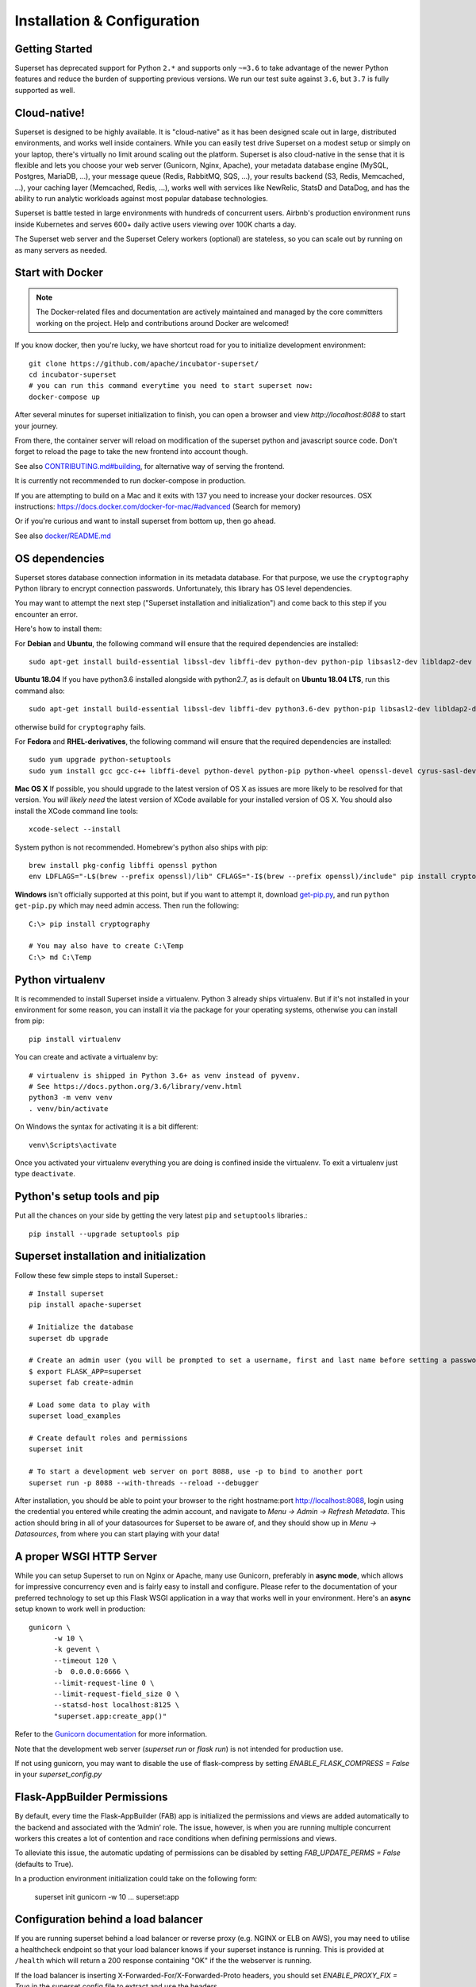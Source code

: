 ..  Licensed to the Apache Software Foundation (ASF) under one
    or more contributor license agreements.  See the NOTICE file
    distributed with this work for additional information
    regarding copyright ownership.  The ASF licenses this file
    to you under the Apache License, Version 2.0 (the
    "License"); you may not use this file except in compliance
    with the License.  You may obtain a copy of the License at

..    http://www.apache.org/licenses/LICENSE-2.0

..  Unless required by applicable law or agreed to in writing,
    software distributed under the License is distributed on an
    "AS IS" BASIS, WITHOUT WARRANTIES OR CONDITIONS OF ANY
    KIND, either express or implied.  See the License for the
    specific language governing permissions and limitations
    under the License.

Installation & Configuration
============================

Getting Started
---------------

Superset has deprecated support for Python ``2.*`` and supports
only ``~=3.6`` to take advantage of the newer Python features and reduce
the burden of supporting previous versions. We run our test suite
against ``3.6``, but ``3.7`` is fully supported as well.

Cloud-native!
-------------

Superset is designed to be highly available. It is
"cloud-native" as it has been designed scale out in large,
distributed environments, and works well inside containers.
While you can easily
test drive Superset on a modest setup or simply on your laptop,
there's virtually no limit around scaling out the platform.
Superset is also cloud-native in the sense that it is
flexible and lets you choose your web server (Gunicorn, Nginx, Apache),
your metadata database engine (MySQL, Postgres, MariaDB, ...),
your message queue (Redis, RabbitMQ, SQS, ...),
your results backend (S3, Redis, Memcached, ...), your caching layer
(Memcached, Redis, ...), works well with services like NewRelic, StatsD and
DataDog, and has the ability to run analytic workloads against
most popular database technologies.

Superset is battle tested in large environments with hundreds
of concurrent users. Airbnb's production environment runs inside
Kubernetes and serves 600+ daily active users viewing over 100K charts a
day.

The Superset web server and the Superset Celery workers (optional)
are stateless, so you can scale out by running on as many servers
as needed.

Start with Docker
-----------------

.. note ::
    The Docker-related files and documentation are actively maintained and
    managed by the core committers working on the project. Help and contributions
    around Docker are welcomed!

If you know docker, then you're lucky, we have shortcut road for you to
initialize development environment: ::

    git clone https://github.com/apache/incubator-superset/
    cd incubator-superset
    # you can run this command everytime you need to start superset now:
    docker-compose up

After several minutes for superset initialization to finish, you can open
a browser and view `http://localhost:8088` to start your journey.

From there, the container server will reload on modification of the superset python
and javascript source code.
Don't forget to reload the page to take the new frontend into account though.

See also `CONTRIBUTING.md#building <https://github.com/apache/incubator-superset/blob/master/CONTRIBUTING.md#building>`_,
for alternative way of serving the frontend.

It is currently not recommended to run docker-compose in production.

If you are attempting to build on a Mac and it exits with 137 you need to increase your docker resources.
OSX instructions: https://docs.docker.com/docker-for-mac/#advanced (Search for memory)

Or if you're curious and want to install superset from bottom up, then go ahead.

See also `docker/README.md <https://github.com/apache/incubator-superset/blob/master/docker/README.md>`_

OS dependencies
---------------

Superset stores database connection information in its metadata database.
For that purpose, we use the ``cryptography`` Python library to encrypt
connection passwords. Unfortunately, this library has OS level dependencies.

You may want to attempt the next step
("Superset installation and initialization") and come back to this step if
you encounter an error.

Here's how to install them:

For **Debian** and **Ubuntu**, the following command will ensure that
the required dependencies are installed: ::

    sudo apt-get install build-essential libssl-dev libffi-dev python-dev python-pip libsasl2-dev libldap2-dev

**Ubuntu 18.04** If you have python3.6 installed alongside with python2.7, as is default on **Ubuntu 18.04 LTS**, run this command also: ::

    sudo apt-get install build-essential libssl-dev libffi-dev python3.6-dev python-pip libsasl2-dev libldap2-dev

otherwise build for ``cryptography`` fails.

For **Fedora** and **RHEL-derivatives**, the following command will ensure
that the required dependencies are installed: ::

    sudo yum upgrade python-setuptools
    sudo yum install gcc gcc-c++ libffi-devel python-devel python-pip python-wheel openssl-devel cyrus-sasl-devel openldap-devel

**Mac OS X** If possible, you should upgrade to the latest version of OS X as issues are more likely to be resolved for that version.
You *will likely need* the latest version of XCode available for your installed version of OS X. You should also install
the XCode command line tools: ::

    xcode-select --install

System python is not recommended. Homebrew's python also ships with pip: ::

    brew install pkg-config libffi openssl python
    env LDFLAGS="-L$(brew --prefix openssl)/lib" CFLAGS="-I$(brew --prefix openssl)/include" pip install cryptography==2.4.2

**Windows** isn't officially supported at this point, but if you want to
attempt it, download `get-pip.py <https://bootstrap.pypa.io/get-pip.py>`_, and run ``python get-pip.py`` which may need admin access. Then run the following: ::

    C:\> pip install cryptography

    # You may also have to create C:\Temp
    C:\> md C:\Temp

Python virtualenv
-----------------
It is recommended to install Superset inside a virtualenv. Python 3 already ships virtualenv.
But if it's not installed in your environment for some reason, you can install it
via the package for your operating systems, otherwise you can install from pip: ::

    pip install virtualenv

You can create and activate a virtualenv by: ::

    # virtualenv is shipped in Python 3.6+ as venv instead of pyvenv.
    # See https://docs.python.org/3.6/library/venv.html
    python3 -m venv venv
    . venv/bin/activate

On Windows the syntax for activating it is a bit different: ::

    venv\Scripts\activate

Once you activated your virtualenv everything you are doing is confined inside the virtualenv.
To exit a virtualenv just type ``deactivate``.

Python's setup tools and pip
----------------------------
Put all the chances on your side by getting the very latest ``pip``
and ``setuptools`` libraries.::

    pip install --upgrade setuptools pip

Superset installation and initialization
----------------------------------------
Follow these few simple steps to install Superset.::

    # Install superset
    pip install apache-superset

    # Initialize the database
    superset db upgrade

    # Create an admin user (you will be prompted to set a username, first and last name before setting a password)
    $ export FLASK_APP=superset
    superset fab create-admin

    # Load some data to play with
    superset load_examples

    # Create default roles and permissions
    superset init

    # To start a development web server on port 8088, use -p to bind to another port
    superset run -p 8088 --with-threads --reload --debugger

After installation, you should be able to point your browser to the right
hostname:port `http://localhost:8088 <http://localhost:8088>`_, login using
the credential you entered while creating the admin account, and navigate to
`Menu -> Admin -> Refresh Metadata`. This action should bring in all of
your datasources for Superset to be aware of, and they should show up in
`Menu -> Datasources`, from where you can start playing with your data!

A proper WSGI HTTP Server
-------------------------

While you can setup Superset to run on Nginx or Apache, many use
Gunicorn, preferably in **async mode**, which allows for impressive
concurrency even and is fairly easy to install and configure. Please
refer to the
documentation of your preferred technology to set up this Flask WSGI
application in a way that works well in your environment. Here's an **async**
setup known to work well in production: ::

 　gunicorn \
        -w 10 \
        -k gevent \
        --timeout 120 \
        -b  0.0.0.0:6666 \
        --limit-request-line 0 \
        --limit-request-field_size 0 \
        --statsd-host localhost:8125 \
        "superset.app:create_app()"

Refer to the
`Gunicorn documentation <https://docs.gunicorn.org/en/stable/design.html>`_
for more information.

Note that the development web
server (`superset run` or `flask run`) is not intended for production use.

If not using gunicorn, you may want to disable the use of flask-compress
by setting `ENABLE_FLASK_COMPRESS = False` in your `superset_config.py`

Flask-AppBuilder Permissions
----------------------------

By default, every time the Flask-AppBuilder (FAB) app is initialized the
permissions and views are added automatically to the backend and associated with
the ‘Admin’ role. The issue, however, is when you are running multiple concurrent
workers this creates a lot of contention and race conditions when defining
permissions and views.

To alleviate this issue, the automatic updating of permissions can be disabled
by setting `FAB_UPDATE_PERMS = False` (defaults to True).

In a production environment initialization could take on the following form:

  superset init
  gunicorn -w 10 ... superset:app

Configuration behind a load balancer
------------------------------------

If you are running superset behind a load balancer or reverse proxy (e.g. NGINX
or ELB on AWS), you may need to utilise a healthcheck endpoint so that your
load balancer knows if your superset instance is running. This is provided
at ``/health`` which will return a 200 response containing "OK" if the
the webserver is running.

If the load balancer is inserting X-Forwarded-For/X-Forwarded-Proto headers, you
should set `ENABLE_PROXY_FIX = True` in the superset config file to extract and use
the headers.

In case that the reverse proxy is used for providing ssl encryption,
an explicit definition of the `X-Forwarded-Proto` may be required.
For the Apache webserver this can be set as follows: ::

    RequestHeader set X-Forwarded-Proto "https"

Configuration
-------------

To configure your application, you need to create a file (module)
``superset_config.py`` and make sure it is in your PYTHONPATH. Here are some
of the parameters you can copy / paste in that configuration module: ::

    #---------------------------------------------------------
    # Superset specific config
    #---------------------------------------------------------
    ROW_LIMIT = 5000

    SUPERSET_WEBSERVER_PORT = 8088
    #---------------------------------------------------------

    #---------------------------------------------------------
    # Flask App Builder configuration
    #---------------------------------------------------------
    # Your App secret key
    SECRET_KEY = '\2\1thisismyscretkey\1\2\e\y\y\h'

    # The SQLAlchemy connection string to your database backend
    # This connection defines the path to the database that stores your
    # superset metadata (slices, connections, tables, dashboards, ...).
    # Note that the connection information to connect to the datasources
    # you want to explore are managed directly in the web UI
    SQLALCHEMY_DATABASE_URI = 'sqlite:////path/to/superset.db'

    # Flask-WTF flag for CSRF
    WTF_CSRF_ENABLED = True
    # Add endpoints that need to be exempt from CSRF protection
    WTF_CSRF_EXEMPT_LIST = []
    # A CSRF token that expires in 1 year
    WTF_CSRF_TIME_LIMIT = 60 * 60 * 24 * 365

    # Set this API key to enable Mapbox visualizations
    MAPBOX_API_KEY = ''

All the parameters and default values defined in
https://github.com/apache/incubator-superset/blob/master/superset/config.py
can be altered in your local ``superset_config.py`` .
Administrators will want to
read through the file to understand what can be configured locally
as well as the default values in place.

Since ``superset_config.py`` acts as a Flask configuration module, it
can be used to alter the settings Flask itself,
as well as Flask extensions like ``flask-wtf``, ``flask-cache``,
``flask-migrate``, and ``flask-appbuilder``. Flask App Builder, the web
framework used by Superset offers many configuration settings. Please consult
the `Flask App Builder Documentation
<https://flask-appbuilder.readthedocs.org/en/latest/config.html>`_
for more information on how to configure it.

Make sure to change:

* *SQLALCHEMY_DATABASE_URI*, by default it is stored at *~/.superset/superset.db*
* *SECRET_KEY*, to a long random string

In case you need to exempt endpoints from CSRF, e.g. you are running a custom
auth postback endpoint, you can add them to *WTF_CSRF_EXEMPT_LIST*

     WTF_CSRF_EXEMPT_LIST = ['']


.. _ref_database_deps:

Database dependencies
---------------------

Superset does not ship bundled with connectivity to databases, except
for Sqlite, which is part of the Python standard library.
You'll need to install the required packages for the database you
want to use as your metadata database as well as the packages needed to
connect to the databases you want to access through Superset.

Here's a list of some of the recommended packages.

+------------------+---------------------------------------+-------------------------------------------------+
| database         | pypi package                          | SQLAlchemy URI prefix                           |
+==================+=======================================+=================================================+
| Amazon Athena    | ``pip install "PyAthenaJDBC>1.0.9"``  | ``awsathena+jdbc://``                           |
+------------------+---------------------------------------+-------------------------------------------------+
| Amazon Athena    | ``pip install "PyAthena>1.2.0"``      | ``awsathena+rest://``                           |
+------------------+---------------------------------------+-------------------------------------------------+
| Amazon Redshift  | ``pip install sqlalchemy-redshift``   | ``redshift+psycopg2://``                        |
+------------------+---------------------------------------+-------------------------------------------------+
| Apache Drill     | ``pip install sqlalchemy-drill``      | For the REST API:``                             |
|                  |                                       | ``drill+sadrill://``                            |
|                  |                                       | For JDBC                                        |
|                  |                                       | ``drill+jdbc://``                               |
+------------------+---------------------------------------+-------------------------------------------------+
| Apache Druid     | ``pip install pydruid``               | ``druid://``                                    |
+------------------+---------------------------------------+-------------------------------------------------+
| Apache Hive      | ``pip install pyhive``                | ``hive://``                                     |
+------------------+---------------------------------------+-------------------------------------------------+
| Apache Impala    | ``pip install impyla``                | ``impala://``                                   |
+------------------+---------------------------------------+-------------------------------------------------+
| Apache Kylin     | ``pip install kylinpy``               | ``kylin://``                                    |
+------------------+---------------------------------------+-------------------------------------------------+
| Apache Pinot     | ``pip install pinotdb``               | ``pinot+http://CONTROLLER:5436/``               |
|                  |                                       | ``query?server=http://CONTROLLER:5983/``        |
+------------------+---------------------------------------+-------------------------------------------------+
| Apache Spark SQL | ``pip install pyhive``                | ``jdbc+hive://``                                |
+------------------+---------------------------------------+-------------------------------------------------+
| BigQuery         | ``pip install pybigquery``            | ``bigquery://``                                 |
+------------------+---------------------------------------+-------------------------------------------------+
| ClickHouse       | ``pip install sqlalchemy-clickhouse`` |                                                 |
+------------------+---------------------------------------+-------------------------------------------------+
| Elasticsearch    | ``pip install elasticsearch-dbapi``   | ``elasticsearch+http://``                       |
+------------------+---------------------------------------+-------------------------------------------------+
| Exasol           | ``pip install sqlalchemy-exasol``     | ``exa+pyodbc://``                               |
+------------------+---------------------------------------+-------------------------------------------------+
| Google Sheets    | ``pip install gsheetsdb``             | ``gsheets://``                                  |
+------------------+---------------------------------------+-------------------------------------------------+
| IBM Db2          | ``pip install ibm_db_sa``             | ``db2+ibm_db://``                               |
+------------------+---------------------------------------+-------------------------------------------------+
| MySQL            | ``pip install mysqlclient``           | ``mysql://``                                    |
+------------------+---------------------------------------+-------------------------------------------------+
| Oracle           | ``pip install cx_Oracle``             | ``oracle://``                                   |
+------------------+---------------------------------------+-------------------------------------------------+
| PostgreSQL       | ``pip install psycopg2``              | ``postgresql+psycopg2://``                      |
+------------------+---------------------------------------+-------------------------------------------------+
| Presto           | ``pip install pyhive``                | ``presto://``                                   |
+------------------+---------------------------------------+-------------------------------------------------+
| Snowflake        | ``pip install snowflake-sqlalchemy``  | ``snowflake://``                                |
+------------------+---------------------------------------+-------------------------------------------------+
| SQLite           |                                       | ``sqlite://``                                   |
+------------------+---------------------------------------+-------------------------------------------------+
| SQL Server       | ``pip install pymssql``               | ``mssql://``                                    |
+------------------+---------------------------------------+-------------------------------------------------+
| Teradata         | ``pip install sqlalchemy-teradata``   | ``teradata://``                                 |
+------------------+---------------------------------------+-------------------------------------------------+
| Vertica          | ``pip install                         |  ``vertica+vertica_python://``                  |
|                  | sqlalchemy-vertica-python``           |                                                 |
+------------------+---------------------------------------+-------------------------------------------------+
| Hana             | ``pip install hdbcli sqlalchemy-hana``|  ``hana://``                                    |
|                  | or ``pip install superset[hana]``     |                                                 |
+------------------+---------------------------------------+-------------------------------------------------+


Note that many other databases are supported, the main criteria being the
existence of a functional SqlAlchemy dialect and Python driver. Googling
the keyword ``sqlalchemy`` in addition of a keyword that describes the
database you want to connect to should get you to the right place.

Hana
------------

The connection string for Hana looks like this ::

    hana://{username}:{password}@{host}:{port}


(AWS) Athena
------------

The connection string for Athena looks like this ::

    awsathena+jdbc://{aws_access_key_id}:{aws_secret_access_key}@athena.{region_name}.amazonaws.com/{schema_name}?s3_staging_dir={s3_staging_dir}&...

Where you need to escape/encode at least the s3_staging_dir, i.e., ::

    s3://... -> s3%3A//...

You can also use `PyAthena` library(no java required) like this ::

    awsathena+rest://{aws_access_key_id}:{aws_secret_access_key}@athena.{region_name}.amazonaws.com/{schema_name}?s3_staging_dir={s3_staging_dir}&...

See `PyAthena <https://github.com/laughingman7743/PyAthena#sqlalchemy>`_.

(Google) BigQuery
-----------------

The connection string for BigQuery looks like this ::

    bigquery://{project_id}

Additionally, you will need to configure authentication via a
Service Account. Create your Service Account via the Google
Cloud Platform control panel, provide it access to the appropriate
BigQuery datasets, and download the JSON configuration file
for the service account. In Superset, Add a JSON blob to
the "Secure Extra" field in the database configuration page
with the following format ::

    {
        "credentials_info": <contents of credentials JSON file>
    }

The resulting file should have this structure ::

    {
        "credentials_info": {
            "type": "service_account",
            "project_id": "...",
            "private_key_id": "...",
            "private_key": "...",
            "client_email": "...",
            "client_id": "...",
            "auth_uri": "...",
            "token_uri": "...",
            "auth_provider_x509_cert_url": "...",
            "client_x509_cert_url": "...",
        }
    }

You should then be able to connect to your BigQuery datasets.

To be able to upload data, e.g. sample data, the python library `pandas_gbq` is required.


Elasticsearch
-------------

The connection string for Elasticsearch looks like this ::

    elasticsearch+http://{user}:{password}@{host}:9200/

Using HTTPS ::

    elasticsearch+https://{user}:{password}@{host}:9200/


Elasticsearch as a default limit of 10000 rows, so you can increase this limit on your cluster
or set Superset's row limit on config ::

    ROW_LIMIT = 10000

You can query multiple indices on SQLLab for example ::

    select timestamp, agent from "logstash-*"

But, to use visualizations for multiple indices you need to create an alias index on your cluster ::

    POST /_aliases
    {
        "actions" : [
            { "add" : { "index" : "logstash-**", "alias" : "logstash_all" } }
        ]
    }

Then register your table with the ``alias`` name ``logstasg_all``

Snowflake
---------

The connection string for Snowflake looks like this ::

    snowflake://{user}:{password}@{account}.{region}/{database}?role={role}&warehouse={warehouse}

The schema is not necessary in the connection string, as it is defined per table/query.
The role and warehouse can be omitted if defaults are defined for the user, i.e.

    snowflake://{user}:{password}@{account}.{region}/{database}

Make sure the user has privileges to access and use all required
databases/schemas/tables/views/warehouses, as the Snowflake SQLAlchemy engine does
not test for user rights during engine creation.

See `Snowflake SQLAlchemy <https://github.com/snowflakedb/snowflake-sqlalchemy>`_.

Teradata
---------

The connection string for Teradata looks like this ::

    teradata://{user}:{password}@{host}

*Note*: Its required to have Teradata ODBC drivers installed and environment variables configured for proper work of sqlalchemy dialect. Teradata ODBC Drivers available here: https://downloads.teradata.com/download/connectivity/odbc-driver/linux

Required environment variables: ::

    export ODBCINI=/.../teradata/client/ODBC_64/odbc.ini
    export ODBCINST=/.../teradata/client/ODBC_64/odbcinst.ini

See `Teradata SQLAlchemy <https://github.com/Teradata/sqlalchemy-teradata>`_.

Apache Drill
------------
At the time of writing, the SQLAlchemy Dialect is not available on pypi and must be downloaded here:
`SQLAlchemy Drill <https://github.com/JohnOmernik/sqlalchemy-drill>`_

Alternatively, you can install it completely from the command line as follows: ::

    git clone https://github.com/JohnOmernik/sqlalchemy-drill
    cd sqlalchemy-drill
    python3 setup.py install

Once that is done, you can connect to Drill in two ways, either via the REST interface or by JDBC.  If you are connecting via JDBC, you must have the
Drill JDBC Driver installed.

The basic connection string for Drill looks like this ::

    drill+sadrill://{username}:{password}@{host}:{port}/{storage_plugin}?use_ssl=True

If you are using JDBC to connect to Drill, the connection string looks like this: ::

    drill+jdbc://{username}:{password}@{host}:{port}/{storage_plugin}

For a complete tutorial about how to use Apache Drill with Superset, see this tutorial:
`Visualize Anything with Superset and Drill <http://thedataist.com/visualize-anything-with-superset-and-drill/>`_

Caching
-------

Superset uses `Flask-Cache <https://pythonhosted.org/Flask-Cache/>`_ for
caching purpose. Configuring your caching backend is as easy as providing
a ``CACHE_CONFIG``, constant in your ``superset_config.py`` that
complies with the Flask-Cache specifications.

Flask-Cache supports multiple caching backends (Redis, Memcached,
SimpleCache (in-memory), or the local filesystem). If you are going to use
Memcached please use the `pylibmc` client library as `python-memcached` does
not handle storing binary data correctly. If you use Redis, please install
the `redis <https://pypi.python.org/pypi/redis>`_ Python package: ::

    pip install redis

For setting your timeouts, this is done in the Superset metadata and goes
up the "timeout searchpath", from your slice configuration, to your
data source's configuration, to your database's and ultimately falls back
into your global default defined in ``CACHE_CONFIG``.

.. code-block:: python

    CACHE_CONFIG = {
        'CACHE_TYPE': 'redis',
        'CACHE_DEFAULT_TIMEOUT': 60 * 60 * 24, # 1 day default (in secs)
        'CACHE_KEY_PREFIX': 'superset_results',
        'CACHE_REDIS_URL': 'redis://localhost:6379/0',
    }

It is also possible to pass a custom cache initialization function in the
config to handle additional caching use cases. The function must return an
object that is compatible with the `Flask-Cache <https://pythonhosted.org/Flask-Cache/>`_ API.

.. code-block:: python

    from custom_caching import CustomCache

    def init_cache(app):
        """Takes an app instance and returns a custom cache backend"""
        config = {
            'CACHE_DEFAULT_TIMEOUT': 60 * 60 * 24, # 1 day default (in secs)
            'CACHE_KEY_PREFIX': 'superset_results',
        }
        return CustomCache(app, config)

    CACHE_CONFIG = init_cache

Superset has a Celery task that will periodically warm up the cache based on
different strategies. To use it, add the following to the `CELERYBEAT_SCHEDULE`
section in `config.py`:

.. code-block:: python

    CELERYBEAT_SCHEDULE = {
        'cache-warmup-hourly': {
            'task': 'cache-warmup',
            'schedule': crontab(minute=0, hour='*'),  # hourly
            'kwargs': {
                'strategy_name': 'top_n_dashboards',
                'top_n': 5,
                'since': '7 days ago',
            },
        },
    }

This will cache all the charts in the top 5 most popular dashboards every hour.
For other strategies, check the `superset/tasks/cache.py` file.


Deeper SQLAlchemy integration
-----------------------------

It is possible to tweak the database connection information using the
parameters exposed by SQLAlchemy. In the ``Database`` edit view, you will
find an ``extra`` field as a ``JSON`` blob.

.. image:: images/tutorial/add_db.png
   :scale: 30 %

This JSON string contains extra configuration elements. The ``engine_params``
object gets unpacked into the
`sqlalchemy.create_engine <https://docs.sqlalchemy.org/en/latest/core/engines.html#sqlalchemy.create_engine>`_ call,
while the ``metadata_params`` get unpacked into the
`sqlalchemy.MetaData <https://docs.sqlalchemy.org/en/rel_1_2/core/metadata.html#sqlalchemy.schema.MetaData>`_ call. Refer to the SQLAlchemy docs for more information.

.. note:: If your using CTAS on SQLLab and PostgreSQL
    take a look at :ref:`ref_ctas_engine_config` for specific ``engine_params``.


Schemas (Postgres & Redshift)
-----------------------------

Postgres and Redshift, as well as other databases,
use the concept of **schema** as a logical entity
on top of the **database**. For Superset to connect to a specific schema,
there's a **schema** parameter you can set in the table form.


External Password store for SQLAlchemy connections
--------------------------------------------------
It is possible to use an external store for you database passwords. This is
useful if you a running a custom secret distribution framework and do not wish
to store secrets in Superset's meta database.

Example:
Write a function that takes a single argument of type ``sqla.engine.url`` and returns
the password for the given connection string. Then set ``SQLALCHEMY_CUSTOM_PASSWORD_STORE``
in your config file to point to that function. ::

    def example_lookup_password(url):
        secret = <<get password from external framework>>
        return 'secret'

    SQLALCHEMY_CUSTOM_PASSWORD_STORE = example_lookup_password

A common pattern is to use environment variables to make secrets available.
``SQLALCHEMY_CUSTOM_PASSWORD_STORE`` can also be used for that purpose. ::

    def example_password_as_env_var(url):
        # assuming the uri looks like
        # mysql://localhost?superset_user:{SUPERSET_PASSWORD}
        return url.password.format(os.environ)

    SQLALCHEMY_CUSTOM_PASSWORD_STORE = example_password_as_env_var


SSL Access to databases
-----------------------
This example worked with a MySQL database that requires SSL. The configuration
may differ with other backends. This is what was put in the ``extra``
parameter ::

    {
        "metadata_params": {},
        "engine_params": {
              "connect_args":{
                  "sslmode":"require",
                  "sslrootcert": "/path/to/my/pem"
            }
         }
    }


Druid
-----

* From the UI, enter the information about your clusters in the
  `Sources -> Druid Clusters` menu by hitting the + sign.

* Once the Druid cluster connection information is entered, hit the
  `Sources -> Refresh Druid Metadata` menu item to populate

* Navigate to your datasources

Note that you can run the ``superset refresh_druid`` command to refresh the
metadata from your Druid cluster(s)


Presto
------

By default Superset assumes the most recent version of Presto is being used when
querying the datasource. If you're using an older version of presto, you can configure
it in the ``extra`` parameter::

    {
        "version": "0.123"
    }


Exasol
---------

The connection string for Exasol looks like this ::

    exa+pyodbc://{user}:{password}@{host}

*Note*: It's required to have Exasol ODBC drivers installed for the sqlalchemy dialect to work properly. Exasol ODBC Drivers available are here: https://www.exasol.com/portal/display/DOWNLOAD/Exasol+Download+Section

Example config (odbcinst.ini can be left empty) ::

    $ cat $/.../path/to/odbc.ini
    [EXAODBC]
    DRIVER = /.../path/to/driver/EXASOL_driver.so
    EXAHOST = host:8563
    EXASCHEMA = main

See `SQLAlchemy for Exasol <https://github.com/blue-yonder/sqlalchemy_exasol>`_.

CORS
----

The extra CORS Dependency must be installed:

    superset[cors]


The following keys in `superset_config.py` can be specified to configure CORS:


* ``ENABLE_CORS``: Must be set to True in order to enable CORS
* ``CORS_OPTIONS``: options passed to Flask-CORS (`documentation <https://flask-cors.corydolphin.com/en/latest/api.html#extension>`)


Domain Sharding
---------------

Chrome allows up to 6 open connections per domain at a time. When there are more
than 6 slices in dashboard, a lot of time fetch requests are queued up and wait for
next available socket. `PR 5039 <https://github.com/apache/incubator-superset/pull/5039>`_ adds domain sharding to Superset,
and this feature will be enabled by configuration only (by default Superset
doesn't allow cross-domain request).

* ``SUPERSET_WEBSERVER_DOMAINS``: list of allowed hostnames for domain sharding feature. default `None`


Middleware
----------

Superset allows you to add your own middleware. To add your own middleware, update the ``ADDITIONAL_MIDDLEWARE`` key in
your `superset_config.py`. ``ADDITIONAL_MIDDLEWARE`` should be a list of your additional middleware classes.

For example, to use AUTH_REMOTE_USER from behind a proxy server like nginx, you have to add a simple middleware class to
add the value of ``HTTP_X_PROXY_REMOTE_USER`` (or any other custom header from the proxy) to Gunicorn's ``REMOTE_USER``
environment variable: ::

    class RemoteUserMiddleware(object):
        def __init__(self, app):
            self.app = app
        def __call__(self, environ, start_response):
            user = environ.pop('HTTP_X_PROXY_REMOTE_USER', None)
            environ['REMOTE_USER'] = user
            return self.app(environ, start_response)

    ADDITIONAL_MIDDLEWARE = [RemoteUserMiddleware, ]

*Adapted from http://flask.pocoo.org/snippets/69/*

Event Logging
-------------

Superset by default logs special action event on it's database. These log can be accessed on the UI navigating to
"Security" -> "Action Log". You can freely customize these logs by implementing your own event log class.

Example of a simple JSON to Stdout class::

    class JSONStdOutEventLogger(AbstractEventLogger):

        def log(self, user_id, action, *args, **kwargs):
            records = kwargs.get('records', list())
            dashboard_id = kwargs.get('dashboard_id')
            slice_id = kwargs.get('slice_id')
            duration_ms = kwargs.get('duration_ms')
            referrer = kwargs.get('referrer')

            for record in records:
                log = dict(
                    action=action,
                    json=record,
                    dashboard_id=dashboard_id,
                    slice_id=slice_id,
                    duration_ms=duration_ms,
                    referrer=referrer,
                    user_id=user_id
                )
                print(json.dumps(log))


Then on Superset's config pass an instance of the logger type you want to use.

    EVENT_LOGGER = JSONStdOutEventLogger()


Upgrading
---------

Upgrading should be as straightforward as running::

    pip install apache-superset --upgrade
    superset db upgrade
    superset init

We recommend to follow standard best practices when upgrading Superset, such
as taking a database backup prior to the upgrade, upgrading a staging
environment prior to upgrading production, and upgrading production while less
users are active on the platform.

.. note ::
   Some upgrades may contain backward-incompatible changes, or require
   scheduling downtime, when that is the case, contributors attach notes in
   ``UPDATING.md`` in the repository. It's recommended to review this
   file prior to running an upgrade.


Celery Tasks
------------

On large analytic databases, it's common to run queries that
execute for minutes or hours.
To enable support for long running queries that
execute beyond the typical web request's timeout (30-60 seconds), it is
necessary to configure an asynchronous backend for Superset which consists of:

* one or many Superset workers (which is implemented as a Celery worker), and
  can be started with the ``celery worker`` command, run
  ``celery worker --help`` to view the related options.
* a celery broker (message queue) for which we recommend using Redis
  or RabbitMQ
* a results backend that defines where the worker will persist the query
  results

Configuring Celery requires defining a ``CELERY_CONFIG`` in your
``superset_config.py``. Both the worker and web server processes should
have the same configuration.

.. code-block:: python

    class CeleryConfig(object):
        BROKER_URL = 'redis://localhost:6379/0'
        CELERY_IMPORTS = (
            'superset.sql_lab',
            'superset.tasks',
        )
        CELERY_RESULT_BACKEND = 'redis://localhost:6379/0'
        CELERYD_LOG_LEVEL = 'DEBUG'
        CELERYD_PREFETCH_MULTIPLIER = 10
        CELERY_ACKS_LATE = True
        CELERY_ANNOTATIONS = {
            'sql_lab.get_sql_results': {
                'rate_limit': '100/s',
            },
            'email_reports.send': {
                'rate_limit': '1/s',
                'time_limit': 120,
                'soft_time_limit': 150,
                'ignore_result': True,
            },
        }
        CELERYBEAT_SCHEDULE = {
            'email_reports.schedule_hourly': {
                'task': 'email_reports.schedule_hourly',
                'schedule': crontab(minute=1, hour='*'),
            },
        }

    CELERY_CONFIG = CeleryConfig

* To start a Celery worker to leverage the configuration run: ::

    celery worker --app=superset.tasks.celery_app:app --pool=prefork -O fair -c 4

* To start a job which schedules periodic background jobs, run ::

    celery beat --app=superset.tasks.celery_app:app

To setup a result backend, you need to pass an instance of a derivative
of ``werkzeug.contrib.cache.BaseCache`` to the ``RESULTS_BACKEND``
configuration key in your ``superset_config.py``. It's possible to use
Memcached, Redis, S3 (https://pypi.python.org/pypi/s3werkzeugcache),
memory or the file system (in a single server-type setup or for testing),
or to write your own caching interface. Your ``superset_config.py`` may
look something like:

.. code-block:: python

    # On S3
    from s3cache.s3cache import S3Cache
    S3_CACHE_BUCKET = 'foobar-superset'
    S3_CACHE_KEY_PREFIX = 'sql_lab_result'
    RESULTS_BACKEND = S3Cache(S3_CACHE_BUCKET, S3_CACHE_KEY_PREFIX)

    # On Redis
    from werkzeug.contrib.cache import RedisCache
    RESULTS_BACKEND = RedisCache(
        host='localhost', port=6379, key_prefix='superset_results')

For performance gains, `MessagePack <https://github.com/msgpack/msgpack-python>`_
and `PyArrow <https://arrow.apache.org/docs/python/>`_ are now used for results
serialization. This can be disabled by setting ``RESULTS_BACKEND_USE_MSGPACK = False``
in your configuration, should any issues arise. Please clear your existing results
cache store when upgrading an existing environment.

**Important notes**

* It is important that all the worker nodes and web servers in
  the Superset cluster share a common metadata database.
  This means that SQLite will not work in this context since it has
  limited support for concurrency and
  typically lives on the local file system.

* There should only be one instance of ``celery beat`` running in your
  entire setup. If not, background jobs can get scheduled multiple times
  resulting in weird behaviors like duplicate delivery of reports,
  higher than expected load / traffic etc.

* SQL Lab will only run your queries asynchronously if you enable
  "Asynchronous Query Execution" in your database settings.


Email Reports
-------------
Email reports allow users to schedule email reports for

* chart and dashboard visualization (Attachment or inline)
* chart data (CSV attachment on inline table)

**Setup**

Make sure you enable email reports in your configuration file

.. code-block:: python

    ENABLE_SCHEDULED_EMAIL_REPORTS = True

Now you will find two new items in the navigation bar that allow you to schedule email
reports

* Manage -> Dashboard Emails
* Manage -> Chart Email Schedules

Schedules are defined in crontab format and each schedule
can have a list of recipients (all of them can receive a single mail,
or separate mails). For audit purposes, all outgoing mails can have a
mandatory bcc.

In order get picked up you need to configure a celery worker and a celery beat
(see section above "Celery Tasks"). Your celery configuration also
needs an entry ``email_reports.schedule_hourly`` for ``CELERYBEAT_SCHEDULE``.

To send emails you need to configure SMTP settings in your configuration file. e.g.

.. code-block:: python

    EMAIL_NOTIFICATIONS = True

    SMTP_HOST = "email-smtp.eu-west-1.amazonaws.com"
    SMTP_STARTTLS = True
    SMTP_SSL = False
    SMTP_USER = "smtp_username"
    SMTP_PORT = 25
    SMTP_PASSWORD = os.environ.get("SMTP_PASSWORD")
    SMTP_MAIL_FROM = "insights@komoot.com"


To render dashboards you need to install a local browser on your superset instance

  * `geckodriver <https://github.com/mozilla/geckodriver>`_ and Firefox is preferred
  * `chromedriver <http://chromedriver.chromium.org/>`_ is a good option too

You need to adjust the ``EMAIL_REPORTS_WEBDRIVER`` accordingly in your configuration.

You also need to specify on behalf of which username to render the dashboards. In general
dashboards and charts are not accessible to unauthorized requests, that is why the
worker needs to take over credentials of an existing user to take a snapshot. ::

    EMAIL_REPORTS_USER = 'username_with_permission_to_access_dashboards'


**Important notes**

* Be mindful of the concurrency setting for celery (using ``-c 4``).
  Selenium/webdriver instances can consume a lot of CPU / memory on your servers.

* In some cases, if you notice a lot of leaked ``geckodriver`` processes, try running
  your celery processes with ::

    celery worker --pool=prefork --max-tasks-per-child=128 ...

* It is recommended to run separate workers for ``sql_lab`` and
  ``email_reports`` tasks. Can be done by using ``queue`` field in ``CELERY_ANNOTATIONS``

* Adjust ``WEBDRIVER_BASEURL`` in your config if celery workers can't access superset via its
  default value ``http://0.0.0.0:8080/`` (notice the port number 8080, many other setups use
  port 8088).

SQL Lab
-------
SQL Lab is a powerful SQL IDE that works with all SQLAlchemy compatible
databases. By default, queries are executed in the scope of a web
request so they may eventually timeout as queries exceed the maximum duration of a web
request in your environment, whether it'd be a reverse proxy or the Superset
server itself. In such cases, it is preferred to use ``celery`` to run the queries
in the background. Please follow the examples/notes mentioned above to get your
celery setup working.

Also note that SQL Lab supports Jinja templating in queries and that it's
possible to overload
the default Jinja context in your environment by defining the
``JINJA_CONTEXT_ADDONS`` in your superset configuration. Objects referenced
in this dictionary are made available for users to use in their SQL.

.. code-block:: python

    JINJA_CONTEXT_ADDONS = {
        'my_crazy_macro': lambda x: x*2,
    }

SQL Lab also includes a live query validation feature with pluggable backends.
You can configure which validation implementation is used with which database
engine by adding a block like the following to your config.py:

.. code-block:: python

     FEATURE_FLAGS = {
         'SQL_VALIDATORS_BY_ENGINE': {
             'presto': 'PrestoDBSQLValidator',
         }
     }

The available validators and names can be found in `sql_validators/`.

**Scheduling queries**

You can optionally allow your users to schedule queries directly in SQL Lab.
This is done by addding extra metadata to saved queries, which are then picked
up by an external scheduled (like [Apache Airflow](https://airflow.apache.org/)).

To allow scheduled queries, add the following to your `config.py`:

.. code-block:: python

    FEATURE_FLAGS = {
        # Configuration for scheduling queries from SQL Lab. This information is
        # collected when the user clicks "Schedule query", and saved into the `extra`
        # field of saved queries.
        # See: https://github.com/mozilla-services/react-jsonschema-form
        'SCHEDULED_QUERIES': {
            'JSONSCHEMA': {
                'title': 'Schedule',
                'description': (
                    'In order to schedule a query, you need to specify when it '
                    'should start running, when it should stop running, and how '
                    'often it should run. You can also optionally specify '
                    'dependencies that should be met before the query is '
                    'executed. Please read the documentation for best practices '
                    'and more information on how to specify dependencies.'
                ),
                'type': 'object',
                'properties': {
                    'output_table': {
                        'type': 'string',
                        'title': 'Output table name',
                    },
                    'start_date': {
                        'type': 'string',
                        'title': 'Start date',
                        # date-time is parsed using the chrono library, see
                        # https://www.npmjs.com/package/chrono-node#usage
                        'format': 'date-time',
                        'default': 'tomorrow at 9am',
                    },
                    'end_date': {
                        'type': 'string',
                        'title': 'End date',
                        # date-time is parsed using the chrono library, see
                        # https://www.npmjs.com/package/chrono-node#usage
                        'format': 'date-time',
                        'default': '9am in 30 days',
                    },
                    'schedule_interval': {
                        'type': 'string',
                        'title': 'Schedule interval',
                    },
                    'dependencies': {
                        'type': 'array',
                        'title': 'Dependencies',
                        'items': {
                            'type': 'string',
                        },
                    },
                },
            },
            'UISCHEMA': {
                'schedule_interval': {
                    'ui:placeholder': '@daily, @weekly, etc.',
                },
                'dependencies': {
                    'ui:help': (
                        'Check the documentation for the correct format when '
                        'defining dependencies.'
                    ),
                },
            },
            'VALIDATION': [
                # ensure that start_date <= end_date
                {
                    'name': 'less_equal',
                    'arguments': ['start_date', 'end_date'],
                    'message': 'End date cannot be before start date',
                    # this is where the error message is shown
                    'container': 'end_date',
                },
            ],
            # link to the scheduler; this example links to an Airflow pipeline
            # that uses the query id and the output table as its name
            'linkback': (
                'https://airflow.example.com/admin/airflow/tree?'
                'dag_id=query_${id}_${extra_json.schedule_info.output_table}'
            ),
        },
    }

This feature flag is based on [react-jsonschema-form](https://github.com/mozilla-services/react-jsonschema-form),
and will add a button called "Schedule Query" to SQL Lab. When the button is
clicked, a modal will show up where the user can add the metadata required for
scheduling the query.

This information can then be retrieved from the endpoint `/savedqueryviewapi/api/read`
and used to schedule the queries that have `scheduled_queries` in their JSON
metadata. For schedulers other than Airflow, additional fields can be easily
added to the configuration file above.

Celery Flower
-------------
Flower is a web based tool for monitoring the Celery cluster which you can
install from pip: ::

    pip install flower

and run via: ::

    celery flower --app=superset.tasks.celery_app:app

Building from source
---------------------

More advanced users may want to build Superset from sources. That
would be the case if you fork the project to add features specific to
your environment. See `CONTRIBUTING.md#setup-local-environment-for-development <https://github.com/apache/incubator-superset/blob/master/CONTRIBUTING.md#setup-local-environment-for-development>`_.

Blueprints
----------

`Blueprints are Flask's reusable apps <https://flask.palletsprojects.com/en/1.0.x/tutorial/views/>`_.
Superset allows you to specify an array of Blueprints
in your ``superset_config`` module. Here's
an example of how this can work with a simple Blueprint. By doing
so, you can expect Superset to serve a page that says "OK"
at the ``/simple_page`` url. This can allow you to run other things such
as custom data visualization applications alongside Superset, on the
same server.

.. code-block:: python

    from flask import Blueprint
    simple_page = Blueprint('simple_page', __name__,
                                    template_folder='templates')
    @simple_page.route('/', defaults={'page': 'index'})
    @simple_page.route('/<page>')
    def show(page):
        return "Ok"

    BLUEPRINTS = [simple_page]

StatsD logging
--------------

Superset is instrumented to log events to StatsD if desired. Most endpoints hit
are logged as well as key events like query start and end in SQL Lab.

To setup StatsD logging, it's a matter of configuring the logger in your
``superset_config.py``.

.. code-block:: python

    from superset.stats_logger import StatsdStatsLogger
    STATS_LOGGER = StatsdStatsLogger(host='localhost', port=8125, prefix='superset')

Note that it's also possible to implement you own logger by deriving
``superset.stats_logger.BaseStatsLogger``.


Install Superset with helm in Kubernetes
----------------------------------------

You can install Superset into Kubernetes with Helm <https://helm.sh/>. The chart is
located in ``install/helm``.

To install Superset into your Kubernetes:

.. code-block:: bash

    helm upgrade --install superset ./install/helm/superset

Note that the above command will install Superset into ``default`` namespace of your Kubernetes cluster.

Custom OAuth2 configuration
---------------------------

Beyond FAB supported providers (github, twitter, linkedin, google, azure), its easy to connect Superset with other OAuth2 Authorization Server implementations that support "code" authorization.

The first step: Configure authorization in Superset ``superset_config.py``.

.. code-block:: python

    AUTH_TYPE = AUTH_OAUTH
    OAUTH_PROVIDERS = [
        {   'name':'egaSSO',
            'token_key':'access_token', # Name of the token in the response of access_token_url
            'icon':'fa-address-card',   # Icon for the provider
            'remote_app': {
                'consumer_key':'myClientId',  # Client Id (Identify Superset application)
                'consumer_secret':'MySecret', # Secret for this Client Id (Identify Superset application)
                'request_token_params':{
                    'scope': 'read'               # Scope for the Authorization
                },
                'access_token_method':'POST',    # HTTP Method to call access_token_url
                'access_token_params':{        # Additional parameters for calls to access_token_url
                    'client_id':'myClientId'
                },
                'access_token_headers':{    # Additional headers for calls to access_token_url
                    'Authorization': 'Basic Base64EncodedClientIdAndSecret'
                },
                'base_url':'https://myAuthorizationServer/oauth2AuthorizationServer/',
                'access_token_url':'https://myAuthorizationServer/oauth2AuthorizationServer/token',
                'authorize_url':'https://myAuthorizationServer/oauth2AuthorizationServer/authorize'
            }
        }
    ]

    # Will allow user self registration, allowing to create Flask users from Authorized User
    AUTH_USER_REGISTRATION = True

    # The default user self registration role
    AUTH_USER_REGISTRATION_ROLE = "Public"

Second step: Create a `CustomSsoSecurityManager` that extends `SupersetSecurityManager` and overrides `oauth_user_info`:

.. code-block:: python

    from superset.security import SupersetSecurityManager

    class CustomSsoSecurityManager(SupersetSecurityManager):

        def oauth_user_info(self, provider, response=None):
            logging.debug("Oauth2 provider: {0}.".format(provider))
            if provider == 'egaSSO':
                # As example, this line request a GET to base_url + '/' + userDetails with Bearer  Authentication,
        # and expects that authorization server checks the token, and response with user details
                me = self.appbuilder.sm.oauth_remotes[provider].get('userDetails').data
                logging.debug("user_data: {0}".format(me))
                return { 'name' : me['name'], 'email' : me['email'], 'id' : me['user_name'], 'username' : me['user_name'], 'first_name':'', 'last_name':''}
        ...

This file must be located at the same directory than ``superset_config.py`` with the name ``custom_sso_security_manager.py``.

Then we can add this two lines to ``superset_config.py``:

.. code-block:: python

  from custom_sso_security_manager import CustomSsoSecurityManager
  CUSTOM_SECURITY_MANAGER = CustomSsoSecurityManager

Feature Flags
-------------

Because of a wide variety of users, Superset has some features that are not enabled by default. For example, some users have stronger security restrictions, while some others may not. So Superset allow users to enable or disable some features by config. For feature owners, you can add optional functionalities in Superset, but will be only affected by a subset of users.

You can enable or disable features with flag from ``superset_config.py``:

.. code-block:: python

     DEFAULT_FEATURE_FLAGS = {
         'CLIENT_CACHE': False,
         'ENABLE_EXPLORE_JSON_CSRF_PROTECTION': False,
         'PRESTO_EXPAND_DATA': False,
     }

Here is a list of flags and descriptions:

* ENABLE_EXPLORE_JSON_CSRF_PROTECTION

  * For some security concerns, you may need to enforce CSRF protection on all query request to explore_json endpoint. In Superset, we use `flask-csrf <https://sjl.bitbucket.io/flask-csrf/>`_ add csrf protection for all POST requests, but this protection doesn't apply to GET method.

  * When ENABLE_EXPLORE_JSON_CSRF_PROTECTION is set to true, your users cannot make GET request to explore_json. The default value for this feature False (current behavior), explore_json accepts both GET and POST request. See `PR 7935 <https://github.com/apache/incubator-superset/pull/7935>`_ for more details.

* PRESTO_EXPAND_DATA

  * When this feature is enabled, nested types in Presto will be expanded into extra columns and/or arrays. This is experimental, and doesn't work with all nested types.


SIP-15
------

`SIP-15 <https://github.com/apache/incubator-superset/issues/6360>`_ aims to ensure that time intervals are handled in a consistent and transparent manner for both the Druid and SQLAlchemy connectors.

Prior to SIP-15 SQLAlchemy used inclusive endpoints however these may behave like exclusive for string columns (due to lexicographical ordering) if no formatting was defined and the column formatting did not conform to an ISO 8601 date-time (refer to the SIP for details).

To remedy this rather than having to define the date/time format for every non-IS0 8601 date-time column, once can define a default column mapping on a per database level via the ``extra`` parameter ::

    {
        "python_date_format_by_column_name": {
            "ds": "%Y-%m-%d"
        }
    }

**New deployments**

All new Superset deployments should enable SIP-15 via,

.. code-block:: python

    SIP_15_ENABLED = True

**Existing deployments**

Given that it is not apparent whether the chart creator was aware of the time range inconsistencies (and adjusted the endpoints accordingly) changing the behavior of all charts is overly aggressive. Instead SIP-15 proivides a soft transistion allowing producers (chart owners) to see the impact of the proposed change and adjust their charts accordingly.

Prior to enabling SIP-15 existing deployments should communicate to their users the impact of the change and define a grace period end date (exclusive of course) after which all charts will conform to the [start, end) interval, i.e.,

.. code-block:: python

    from dateime import date

    SIP_15_ENABLED = True
    SIP_15_GRACE_PERIOD_END = date(<YYYY>, <MM>, <DD>)

To aid with transparency the current endpoint behavior is explicitly called out in the chart time range (post SIP-15 this will be [start, end) for all connectors and databases). One can override the defaults on a per database level via the ``extra``
parameter ::

    {
        "time_range_endpoints": ["inclusive", "inclusive"]
    }


Note in a future release the interim SIP-15 logic will be removed (including the ``time_grain_endpoints`` form-data field) via a code change and Alembic migration.
